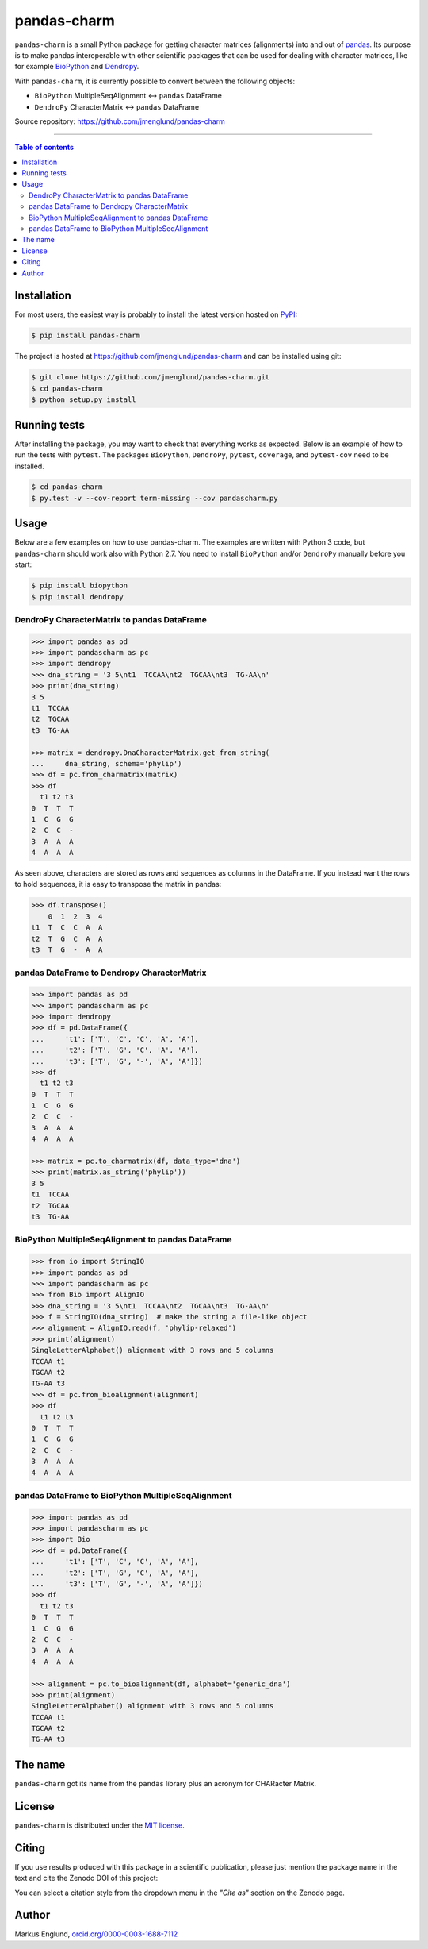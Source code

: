 pandas-charm
============

|Build-Status| |Coverage-Status| |PyPI-Status| |License| |DOI-URI|

``pandas-charm`` is a small Python package for getting character 
matrices (alignments) into and out of `pandas <http://pandas.pydata.org>`_.
Its purpose is to make pandas interoperable with other scientific 
packages that can be used for dealing with character matrices, like for example 
`BioPython <http://biopython.org>`_ and `Dendropy <http://dendropy.org>`_.

With ``pandas-charm``, it is currently possible to convert between the 
following objects:

* ``BioPython`` MultipleSeqAlignment <-> ``pandas`` DataFrame
* ``DendroPy`` CharacterMatrix <-> ``pandas`` DataFrame

Source repository: `<https://github.com/jmenglund/pandas-charm>`_

------------------------------------------

.. contents:: Table of contents
   :backlinks: top
   :local:


Installation
------------

For most users, the easiest way is probably to install the latest version 
hosted on `PyPI <https://pypi.python.org/>`_:

.. code-block:: bash

    $ pip install pandas-charm

The project is hosted at https://github.com/jmenglund/pandas-charm and 
can be installed using git:

.. code-block:: bash

    $ git clone https://github.com/jmenglund/pandas-charm.git
    $ cd pandas-charm
    $ python setup.py install


Running tests
-------------

After installing the package, you may want to check that everything
works as expected. Below is an example of how to run the tests with ``pytest``. 
The packages ``BioPython``, ``DendroPy``, ``pytest``, ``coverage``, and 
``pytest-cov`` need to be installed.

.. code-block:: bash

    $ cd pandas-charm
    $ py.test -v --cov-report term-missing --cov pandascharm.py


Usage
-----

Below are a few examples on how to use pandas-charm. The examples are 
written with Python 3 code, but ``pandas-charm`` should work also with 
Python 2.7. You need to install ``BioPython`` and/or ``DendroPy`` manually 
before you start:

.. code-block:: bash

    $ pip install biopython
    $ pip install dendropy


DendroPy CharacterMatrix to pandas DataFrame
~~~~~~~~~~~~~~~~~~~~~~~~~~~~~~~~~~~~~~~~~~~~

.. code-block:: pycon

    >>> import pandas as pd
    >>> import pandascharm as pc
    >>> import dendropy
    >>> dna_string = '3 5\nt1  TCCAA\nt2  TGCAA\nt3  TG-AA\n'
    >>> print(dna_string)
    3 5
    t1  TCCAA
    t2  TGCAA
    t3  TG-AA
    
    >>> matrix = dendropy.DnaCharacterMatrix.get_from_string(
    ...     dna_string, schema='phylip')
    >>> df = pc.from_charmatrix(matrix)
    >>> df
      t1 t2 t3
    0  T  T  T
    1  C  G  G
    2  C  C  -
    3  A  A  A
    4  A  A  A

As seen above, characters are stored as rows and sequences as 
columns in the DataFrame. If you instead want the rows to hold 
sequences, it is easy to transpose the matrix in pandas:

.. code-block:: pycon

    >>> df.transpose()
        0  1  2  3  4
    t1  T  C  C  A  A
    t2  T  G  C  A  A
    t3  T  G  -  A  A


pandas DataFrame to Dendropy CharacterMatrix
~~~~~~~~~~~~~~~~~~~~~~~~~~~~~~~~~~~~~~~~~~~~

.. code-block:: pycon

    >>> import pandas as pd
    >>> import pandascharm as pc
    >>> import dendropy
    >>> df = pd.DataFrame({
    ...     't1': ['T', 'C', 'C', 'A', 'A'],
    ...     't2': ['T', 'G', 'C', 'A', 'A'],
    ...     't3': ['T', 'G', '-', 'A', 'A']})
    >>> df
      t1 t2 t3
    0  T  T  T
    1  C  G  G
    2  C  C  -
    3  A  A  A
    4  A  A  A
    
    >>> matrix = pc.to_charmatrix(df, data_type='dna')
    >>> print(matrix.as_string('phylip'))
    3 5
    t1  TCCAA
    t2  TGCAA
    t3  TG-AA


BioPython MultipleSeqAlignment to pandas DataFrame
~~~~~~~~~~~~~~~~~~~~~~~~~~~~~~~~~~~~~~~~~~~~~~~~~~

.. code-block:: pycon

    >>> from io import StringIO
    >>> import pandas as pd
    >>> import pandascharm as pc
    >>> from Bio import AlignIO
    >>> dna_string = '3 5\nt1  TCCAA\nt2  TGCAA\nt3  TG-AA\n'
    >>> f = StringIO(dna_string)  # make the string a file-like object
    >>> alignment = AlignIO.read(f, 'phylip-relaxed')
    >>> print(alignment)
    SingleLetterAlphabet() alignment with 3 rows and 5 columns
    TCCAA t1
    TGCAA t2
    TG-AA t3
    >>> df = pc.from_bioalignment(alignment)
    >>> df
      t1 t2 t3
    0  T  T  T
    1  C  G  G
    2  C  C  -
    3  A  A  A
    4  A  A  A


pandas DataFrame to BioPython MultipleSeqAlignment
~~~~~~~~~~~~~~~~~~~~~~~~~~~~~~~~~~~~~~~~~~~~~~~~~~

.. code-block:: pycon

    >>> import pandas as pd
    >>> import pandascharm as pc
    >>> import Bio
    >>> df = pd.DataFrame({
    ...     't1': ['T', 'C', 'C', 'A', 'A'],
    ...     't2': ['T', 'G', 'C', 'A', 'A'],
    ...     't3': ['T', 'G', '-', 'A', 'A']})
    >>> df
      t1 t2 t3
    0  T  T  T
    1  C  G  G
    2  C  C  -
    3  A  A  A
    4  A  A  A
    
    >>> alignment = pc.to_bioalignment(df, alphabet='generic_dna')
    >>> print(alignment)
    SingleLetterAlphabet() alignment with 3 rows and 5 columns
    TCCAA t1
    TGCAA t2
    TG-AA t3
    


The name
--------

``pandas-charm`` got its name from the ``pandas`` library plus an acronym for
CHARacter Matrix.


License
-------

``pandas-charm`` is distributed under the 
`MIT license <https://opensource.org/licenses/MIT>`_.


Citing
------

If you use results produced with this package in a scientific 
publication, please just mention the package name in the text and 
cite the Zenodo DOI of this project:

|DOI-URI|

You can select a citation style from the dropdown menu in the 
*"Cite as"* section on the Zenodo page.


Author
------

Markus Englund, `orcid.org/0000-0003-1688-7112 <http://orcid.org/0000-0003-1688-7112>`_

.. |Build-Status| image:: https://travis-ci.org/jmenglund/pandas-charm.svg?branch=master
   :target: https://travis-ci.org/jmenglund/pandas-charm
.. |Coverage-Status| image:: https://codecov.io/gh/jmenglund/pandas-charm/branch/master/graph/badge.svg
   :target: https://codecov.io/gh/jmenglund/pandas-charm
.. |PyPI-Status| image:: https://img.shields.io/pypi/v/pandas-charm.svg
   :target: https://pypi.python.org/pypi/pandas-charm
.. |License| image:: https://img.shields.io/pypi/l/pandas-charm.svg
   :target: https://raw.githubusercontent.com/jmenglund/pandas-charm/master/LICENSE.txt
.. |DOI-URI| image:: https://zenodo.org/badge/23107/jmenglund/pandas-charm.svg
   :target: https://zenodo.org/badge/latestdoi/23107/jmenglund/pandas-charm
